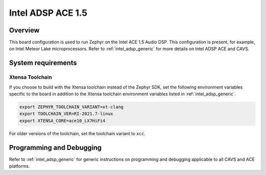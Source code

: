 .. _intel_adsp_ace15:

Intel ADSP ACE 1.5
##################

Overview
********

This board configuration is used to run Zephyr on the Intel ACE 1.5 Audio DSP.
This configuration is present, for example, on Intel Meteor Lake microprocessors.
Refer to :ref:`intel_adsp_generic` for more details on Intel ADSP ACE and CAVS.

System requirements
*******************

Xtensa Toolchain
----------------

If you choose to build with the Xtensa toolchain instead of the Zephyr SDK, set
the following environment variables specific to the board in addition to the
Xtensa toolchain environment variables listed in :ref:`intel_adsp_generic`.

.. code-block:: shell

   export ZEPHYR_TOOLCHAIN_VARIANT=xt-clang
   export TOOLCHAIN_VER=RI-2021.7-linux
   export XTENSA_CORE=ace10_LX7HiFi4

For older versions of the toolchain, set the toolchain variant to ``xcc``.

Programming and Debugging
*************************

Refer to :ref:`intel_adsp_generic` for generic instructions on programming and
debugging applicable to all CAVS and ACE platforms.
